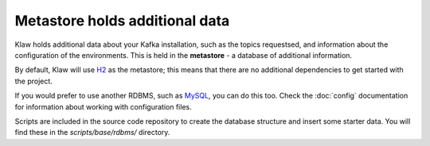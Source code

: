 Metastore holds additional data
===============================

Klaw holds additional data about your Kafka installation, such as the topics
requestsed, and information about the configuration of the environments. This
is held in the **metastore** - a database of additional information.

By default, Klaw will use `H2 <https://www.h2database.com/html/main.html>`_ as
the metastore; this means that there are no additional dependencies to get
started with the project.

If you would prefer to use another RDBMS, such as `MySQL
<https://www.mysql.com/>`_, you can do this too.  Check the :doc:`config`
documentation for information about working with configuration files.

Scripts are included in the source code repository to create the database structure and insert some starter data. You will find these in the `scripts/base/rdbms/` directory.
